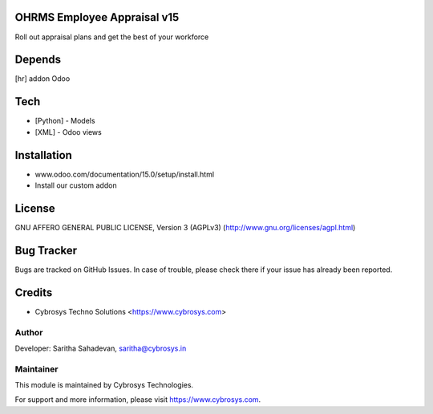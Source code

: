 OHRMS Employee Appraisal v15
============================

Roll out appraisal plans and get the best of your workforce

Depends
=======
[hr] addon Odoo

Tech
====
* [Python] - Models
* [XML] - Odoo views

Installation
============
- www.odoo.com/documentation/15.0/setup/install.html
- Install our custom addon

License
=======
GNU AFFERO GENERAL PUBLIC LICENSE, Version 3 (AGPLv3)
(http://www.gnu.org/licenses/agpl.html)

Bug Tracker
===========
Bugs are tracked on GitHub Issues. In case of trouble, please check there if your issue has already been reported.

Credits
=======
* Cybrosys Techno Solutions <https://www.cybrosys.com>

Author
------

Developer: Saritha Sahadevan, saritha@cybrosys.in

Maintainer
----------

This module is maintained by Cybrosys Technologies.

For support and more information, please visit https://www.cybrosys.com.
